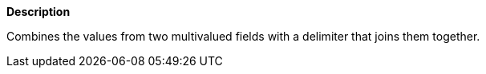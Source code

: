 // This is generated by ESQL's AbstractFunctionTestCase. Do no edit it. See ../README.md for how to regenerate it.

*Description*

Combines the values from two multivalued fields with a delimiter that joins them together.

